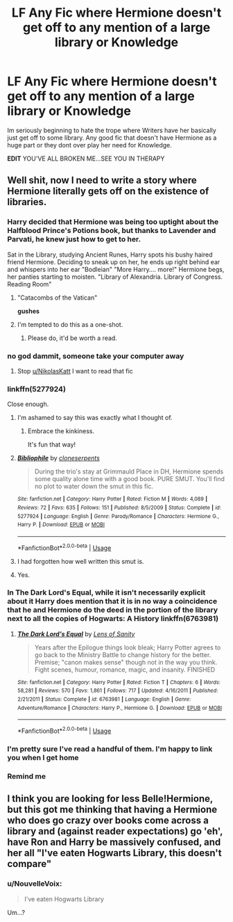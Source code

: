 #+TITLE: LF Any Fic where Hermione doesn't get off to any mention of a large library or Knowledge

* LF Any Fic where Hermione doesn't get off to any mention of a large library or Knowledge
:PROPERTIES:
:Author: NikolasKatt
:Score: 20
:DateUnix: 1529468668.0
:DateShort: 2018-Jun-20
:FlairText: Request
:END:
Im seriously beginning to hate the trope where Writers have her basically just get off to some library. Any good fic that doesn't have Hermione as a huge part or they dont over play her need for Knowledge.

*EDIT* YOU'VE ALL BROKEN ME...SEE YOU IN THERAPY


** Well shit, now I need to write a story where Hermione literally gets off on the existence of libraries.
:PROPERTIES:
:Author: Kryasil
:Score: 47
:DateUnix: 1529470490.0
:DateShort: 2018-Jun-20
:END:

*** Harry decided that Hermione was being too uptight about the Halfblood Prince's Potions book, but thanks to Lavender and Parvati, he knew just how to get to her.

Sat in the Library, studying Ancient Runes, Harry spots his bushy haired friend Hermione. Deciding to sneak up on her, he ends up right behind ear and whispers into her ear "Bodleian" "More Harry.... more!" Hermione begs, her panties starting to moisten. "Library of Alexandria. Library of Congress. Reading Room"
:PROPERTIES:
:Author: LittenInAScarf
:Score: 36
:DateUnix: 1529470897.0
:DateShort: 2018-Jun-20
:END:

**** "Catacombs of the Vatican"

*gushes*
:PROPERTIES:
:Author: inthebeam
:Score: 19
:DateUnix: 1529489910.0
:DateShort: 2018-Jun-20
:END:


**** I'm tempted to do this as a one-shot.
:PROPERTIES:
:Author: MindForgedManacle
:Score: 3
:DateUnix: 1529535692.0
:DateShort: 2018-Jun-21
:END:

***** Please do, it'd be worth a read.
:PROPERTIES:
:Author: LittenInAScarf
:Score: 1
:DateUnix: 1529536149.0
:DateShort: 2018-Jun-21
:END:


*** no god dammit, someone take your computer away
:PROPERTIES:
:Author: NikolasKatt
:Score: 22
:DateUnix: 1529471934.0
:DateShort: 2018-Jun-20
:END:

**** Stop [[/u/NikolasKatt][u/NikolasKatt]] I want to read that fic
:PROPERTIES:
:Author: inthebeam
:Score: 8
:DateUnix: 1529489849.0
:DateShort: 2018-Jun-20
:END:


*** linkffn(5277924)

Close enough.
:PROPERTIES:
:Author: will1707
:Score: 9
:DateUnix: 1529476713.0
:DateShort: 2018-Jun-20
:END:

**** I'm ashamed to say this was exactly what I thought of.
:PROPERTIES:
:Author: heff17
:Score: 15
:DateUnix: 1529477973.0
:DateShort: 2018-Jun-20
:END:

***** Embrace the kinkiness.

It's fun that way!
:PROPERTIES:
:Author: will1707
:Score: 6
:DateUnix: 1529478051.0
:DateShort: 2018-Jun-20
:END:


**** [[https://www.fanfiction.net/s/5277924/1/][*/Bibliophile/*]] by [[https://www.fanfiction.net/u/881050/cloneserpents][/cloneserpents/]]

#+begin_quote
  During the trio's stay at Grimmauld Place in DH, Hermione spends some quality alone time with a good book. PURE SMUT. You'll find no plot to water down the smut in this fic.
#+end_quote

^{/Site/:} ^{fanfiction.net} ^{*|*} ^{/Category/:} ^{Harry} ^{Potter} ^{*|*} ^{/Rated/:} ^{Fiction} ^{M} ^{*|*} ^{/Words/:} ^{4,089} ^{*|*} ^{/Reviews/:} ^{72} ^{*|*} ^{/Favs/:} ^{635} ^{*|*} ^{/Follows/:} ^{151} ^{*|*} ^{/Published/:} ^{8/5/2009} ^{*|*} ^{/Status/:} ^{Complete} ^{*|*} ^{/id/:} ^{5277924} ^{*|*} ^{/Language/:} ^{English} ^{*|*} ^{/Genre/:} ^{Parody/Romance} ^{*|*} ^{/Characters/:} ^{Hermione} ^{G.,} ^{Harry} ^{P.} ^{*|*} ^{/Download/:} ^{[[http://www.ff2ebook.com/old/ffn-bot/index.php?id=5277924&source=ff&filetype=epub][EPUB]]} ^{or} ^{[[http://www.ff2ebook.com/old/ffn-bot/index.php?id=5277924&source=ff&filetype=mobi][MOBI]]}

--------------

*FanfictionBot*^{2.0.0-beta} | [[https://github.com/tusing/reddit-ffn-bot/wiki/Usage][Usage]]
:PROPERTIES:
:Author: FanfictionBot
:Score: 8
:DateUnix: 1529476801.0
:DateShort: 2018-Jun-20
:END:


**** I had forgotten how well written this smut is.
:PROPERTIES:
:Author: ericonr
:Score: 4
:DateUnix: 1529481897.0
:DateShort: 2018-Jun-20
:END:


**** Yes.
:PROPERTIES:
:Author: MindForgedManacle
:Score: 2
:DateUnix: 1529535715.0
:DateShort: 2018-Jun-21
:END:


*** In The Dark Lord's Equal, while it isn't necessarily explicit about it Harry does mention that it is in no way a coincidence that he and Hermione do the deed in the portion of the library next to all the copies of Hogwarts: A History linkffn(6763981)
:PROPERTIES:
:Author: ATRDCI
:Score: 3
:DateUnix: 1529515218.0
:DateShort: 2018-Jun-20
:END:

**** [[https://www.fanfiction.net/s/6763981/1/][*/The Dark Lord's Equal/*]] by [[https://www.fanfiction.net/u/2468907/Lens-of-Sanity][/Lens of Sanity/]]

#+begin_quote
  Years after the Epilogue things look bleak; Harry Potter agrees to go back to the Ministry Battle to change history for the better. Premise; "canon makes sense" though not in the way you think. Fight scenes, humour, romance, magic, and insanity. FINISHED
#+end_quote

^{/Site/:} ^{fanfiction.net} ^{*|*} ^{/Category/:} ^{Harry} ^{Potter} ^{*|*} ^{/Rated/:} ^{Fiction} ^{T} ^{*|*} ^{/Chapters/:} ^{6} ^{*|*} ^{/Words/:} ^{58,281} ^{*|*} ^{/Reviews/:} ^{570} ^{*|*} ^{/Favs/:} ^{1,861} ^{*|*} ^{/Follows/:} ^{717} ^{*|*} ^{/Updated/:} ^{4/16/2011} ^{*|*} ^{/Published/:} ^{2/21/2011} ^{*|*} ^{/Status/:} ^{Complete} ^{*|*} ^{/id/:} ^{6763981} ^{*|*} ^{/Language/:} ^{English} ^{*|*} ^{/Genre/:} ^{Adventure/Romance} ^{*|*} ^{/Characters/:} ^{Harry} ^{P.,} ^{Hermione} ^{G.} ^{*|*} ^{/Download/:} ^{[[http://www.ff2ebook.com/old/ffn-bot/index.php?id=6763981&source=ff&filetype=epub][EPUB]]} ^{or} ^{[[http://www.ff2ebook.com/old/ffn-bot/index.php?id=6763981&source=ff&filetype=mobi][MOBI]]}

--------------

*FanfictionBot*^{2.0.0-beta} | [[https://github.com/tusing/reddit-ffn-bot/wiki/Usage][Usage]]
:PROPERTIES:
:Author: FanfictionBot
:Score: 1
:DateUnix: 1529515226.0
:DateShort: 2018-Jun-20
:END:


*** I'm pretty sure I've read a handful of them. I'm happy to link you when I get home
:PROPERTIES:
:Author: pointyball
:Score: 2
:DateUnix: 1529492957.0
:DateShort: 2018-Jun-20
:END:


*** Remind me
:PROPERTIES:
:Author: midasgoldentouch
:Score: 1
:DateUnix: 1529472390.0
:DateShort: 2018-Jun-20
:END:


** I think you are looking for less Belle!Hermione, but this got me thinking that having a Hermione who does go crazy over books come across a library and (against reader expectations) go 'eh', have Ron and Harry be massively confused, and her all "I've eaten Hogwarts Library, this doesn't compare"
:PROPERTIES:
:Author: StarDolph
:Score: 7
:DateUnix: 1529471494.0
:DateShort: 2018-Jun-20
:END:

*** u/NouvelleVoix:
#+begin_quote
  I've eaten Hogwarts Library
#+end_quote

Um...?
:PROPERTIES:
:Author: NouvelleVoix
:Score: 1
:DateUnix: 1529615558.0
:DateShort: 2018-Jun-22
:END:
